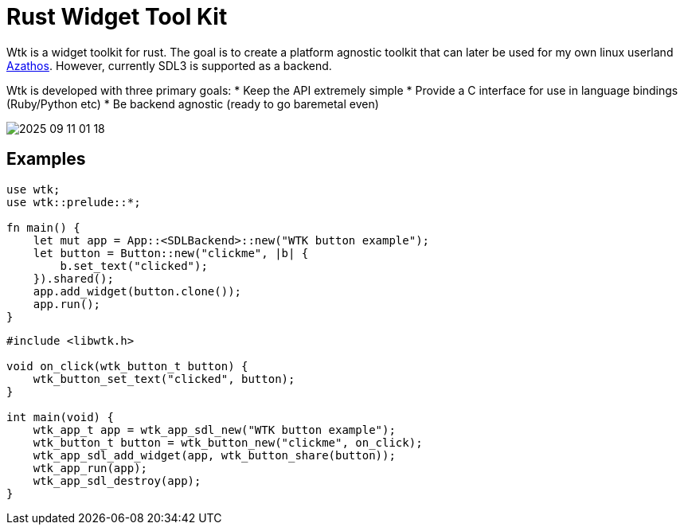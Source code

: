 = Rust Widget Tool Kit

Wtk is a widget toolkit for rust. The goal is to create a platform agnostic toolkit that can later be used for my own linux userland https://github.com/LevitatingBusinessMan/azathos[Azathos]. However, currently SDL3 is supported as a backend.

Wtk is developed with three primary goals:
* Keep the API extremely simple
* Provide a C interface for use in language bindings (Ruby/Python etc)
* Be backend agnostic (ready to go baremetal even)

image::screenshots/2025-09-11_01-18.png[]

== Examples

```RUST
use wtk;
use wtk::prelude::*;

fn main() {
    let mut app = App::<SDLBackend>::new("WTK button example");
    let button = Button::new("clickme", |b| {
        b.set_text("clicked");
    }).shared();
    app.add_widget(button.clone());
    app.run();
}
```

```C
#include <libwtk.h>

void on_click(wtk_button_t button) {
    wtk_button_set_text("clicked", button);
}

int main(void) {
    wtk_app_t app = wtk_app_sdl_new("WTK button example");
    wtk_button_t button = wtk_button_new("clickme", on_click);
    wtk_app_sdl_add_widget(app, wtk_button_share(button));
    wtk_app_run(app);
    wtk_app_sdl_destroy(app);
}
```
